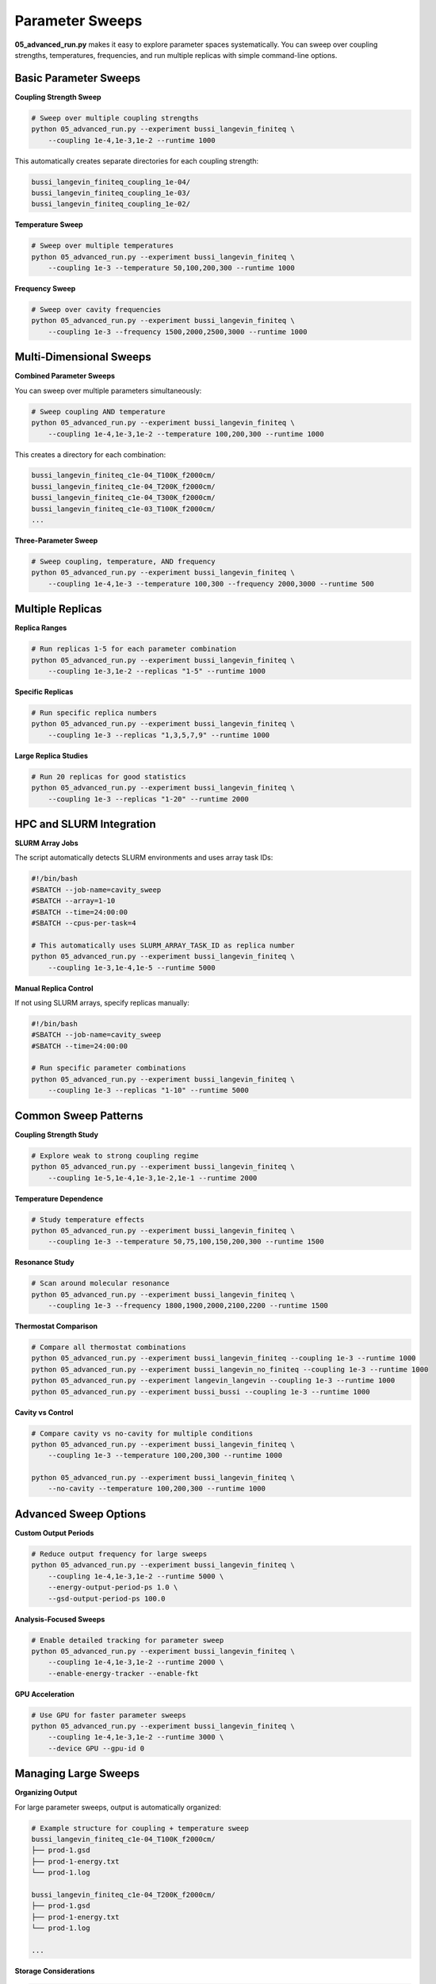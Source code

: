 ================
Parameter Sweeps
================

**05_advanced_run.py** makes it easy to explore parameter spaces systematically. You can sweep over coupling strengths, temperatures, frequencies, and run multiple replicas with simple command-line options.

Basic Parameter Sweeps
======================

**Coupling Strength Sweep**

.. code-block:: bash

   # Sweep over multiple coupling strengths
   python 05_advanced_run.py --experiment bussi_langevin_finiteq \
       --coupling 1e-4,1e-3,1e-2 --runtime 1000

This automatically creates separate directories for each coupling strength:

.. code-block:: text

   bussi_langevin_finiteq_coupling_1e-04/
   bussi_langevin_finiteq_coupling_1e-03/
   bussi_langevin_finiteq_coupling_1e-02/

**Temperature Sweep**

.. code-block:: bash

   # Sweep over multiple temperatures
   python 05_advanced_run.py --experiment bussi_langevin_finiteq \
       --coupling 1e-3 --temperature 50,100,200,300 --runtime 1000

**Frequency Sweep**

.. code-block:: bash

   # Sweep over cavity frequencies
   python 05_advanced_run.py --experiment bussi_langevin_finiteq \
       --coupling 1e-3 --frequency 1500,2000,2500,3000 --runtime 1000

Multi-Dimensional Sweeps
========================

**Combined Parameter Sweeps**

You can sweep over multiple parameters simultaneously:

.. code-block:: bash

   # Sweep coupling AND temperature
   python 05_advanced_run.py --experiment bussi_langevin_finiteq \
       --coupling 1e-4,1e-3,1e-2 --temperature 100,200,300 --runtime 1000

This creates a directory for each combination:

.. code-block:: text

   bussi_langevin_finiteq_c1e-04_T100K_f2000cm/
   bussi_langevin_finiteq_c1e-04_T200K_f2000cm/
   bussi_langevin_finiteq_c1e-04_T300K_f2000cm/
   bussi_langevin_finiteq_c1e-03_T100K_f2000cm/
   ...

**Three-Parameter Sweep**

.. code-block:: bash

   # Sweep coupling, temperature, AND frequency
   python 05_advanced_run.py --experiment bussi_langevin_finiteq \
       --coupling 1e-4,1e-3 --temperature 100,300 --frequency 2000,3000 --runtime 500

Multiple Replicas
=================

**Replica Ranges**

.. code-block:: bash

   # Run replicas 1-5 for each parameter combination
   python 05_advanced_run.py --experiment bussi_langevin_finiteq \
       --coupling 1e-3,1e-2 --replicas "1-5" --runtime 1000

**Specific Replicas**

.. code-block:: bash

   # Run specific replica numbers
   python 05_advanced_run.py --experiment bussi_langevin_finiteq \
       --coupling 1e-3 --replicas "1,3,5,7,9" --runtime 1000

**Large Replica Studies**

.. code-block:: bash

   # Run 20 replicas for good statistics
   python 05_advanced_run.py --experiment bussi_langevin_finiteq \
       --coupling 1e-3 --replicas "1-20" --runtime 2000

HPC and SLURM Integration
=========================

**SLURM Array Jobs**

The script automatically detects SLURM environments and uses array task IDs:

.. code-block:: bash

   #!/bin/bash
   #SBATCH --job-name=cavity_sweep
   #SBATCH --array=1-10
   #SBATCH --time=24:00:00
   #SBATCH --cpus-per-task=4

   # This automatically uses SLURM_ARRAY_TASK_ID as replica number
   python 05_advanced_run.py --experiment bussi_langevin_finiteq \
       --coupling 1e-3,1e-4,1e-5 --runtime 5000

**Manual Replica Control**

If not using SLURM arrays, specify replicas manually:

.. code-block:: bash

   #!/bin/bash
   #SBATCH --job-name=cavity_sweep
   #SBATCH --time=24:00:00

   # Run specific parameter combinations
   python 05_advanced_run.py --experiment bussi_langevin_finiteq \
       --coupling 1e-3 --replicas "1-10" --runtime 5000

Common Sweep Patterns
=====================

**Coupling Strength Study**

.. code-block:: bash

   # Explore weak to strong coupling regime
   python 05_advanced_run.py --experiment bussi_langevin_finiteq \
       --coupling 1e-5,1e-4,1e-3,1e-2,1e-1 --runtime 2000

**Temperature Dependence**

.. code-block:: bash

   # Study temperature effects
   python 05_advanced_run.py --experiment bussi_langevin_finiteq \
       --coupling 1e-3 --temperature 50,75,100,150,200,300 --runtime 1500

**Resonance Study**

.. code-block:: bash

   # Scan around molecular resonance
   python 05_advanced_run.py --experiment bussi_langevin_finiteq \
       --coupling 1e-3 --frequency 1800,1900,2000,2100,2200 --runtime 1500

**Thermostat Comparison**

.. code-block:: bash

   # Compare all thermostat combinations
   python 05_advanced_run.py --experiment bussi_langevin_finiteq --coupling 1e-3 --runtime 1000
   python 05_advanced_run.py --experiment bussi_langevin_no_finiteq --coupling 1e-3 --runtime 1000
   python 05_advanced_run.py --experiment langevin_langevin --coupling 1e-3 --runtime 1000
   python 05_advanced_run.py --experiment bussi_bussi --coupling 1e-3 --runtime 1000

**Cavity vs Control**

.. code-block:: bash

   # Compare cavity vs no-cavity for multiple conditions
   python 05_advanced_run.py --experiment bussi_langevin_finiteq \
       --coupling 1e-3 --temperature 100,200,300 --runtime 1000

   python 05_advanced_run.py --experiment bussi_langevin_finiteq \
       --no-cavity --temperature 100,200,300 --runtime 1000

Advanced Sweep Options
======================

**Custom Output Periods**

.. code-block:: bash

   # Reduce output frequency for large sweeps
   python 05_advanced_run.py --experiment bussi_langevin_finiteq \
       --coupling 1e-4,1e-3,1e-2 --runtime 5000 \
       --energy-output-period-ps 1.0 \
       --gsd-output-period-ps 100.0

**Analysis-Focused Sweeps**

.. code-block:: bash

   # Enable detailed tracking for parameter sweep
   python 05_advanced_run.py --experiment bussi_langevin_finiteq \
       --coupling 1e-4,1e-3,1e-2 --runtime 2000 \
       --enable-energy-tracker --enable-fkt

**GPU Acceleration**

.. code-block:: bash

   # Use GPU for faster parameter sweeps
   python 05_advanced_run.py --experiment bussi_langevin_finiteq \
       --coupling 1e-4,1e-3,1e-2 --runtime 3000 \
       --device GPU --gpu-id 0

Managing Large Sweeps
=====================

**Organizing Output**

For large parameter sweeps, output is automatically organized:

.. code-block:: text

   # Example structure for coupling + temperature sweep
   bussi_langevin_finiteq_c1e-04_T100K_f2000cm/
   ├── prod-1.gsd
   ├── prod-1-energy.txt
   └── prod-1.log
   
   bussi_langevin_finiteq_c1e-04_T200K_f2000cm/
   ├── prod-1.gsd
   ├── prod-1-energy.txt
   └── prod-1.log
   
   ...

**Storage Considerations**

.. code-block:: bash

   # Reduce storage for large sweeps
   python 05_advanced_run.py --experiment bussi_langevin_finiteq \
       --coupling 1e-5,1e-4,1e-3,1e-2 --runtime 10000 \
       --gsd-output-period-ps 200.0  # Less frequent trajectory output

**Progress Monitoring**

.. code-block:: bash

   # Enable logging for sweep monitoring
   python 05_advanced_run.py --experiment bussi_langevin_finiteq \
       --coupling 1e-4,1e-3,1e-2 --runtime 5000 \
       --log-to-file --log-to-console

Example Analysis Scripts
========================

**Collect Sweep Results**

.. code-block:: python

   import pandas as pd
   import glob
   import matplotlib.pyplot as plt

   # Collect energy data from all coupling strengths
   coupling_values = ['1e-04', '1e-03', '1e-02']
   all_data = {}

   for coupling in coupling_values:
       pattern = f"bussi_langevin_finiteq_coupling_{coupling}/prod-*-energy.txt"
       files = glob.glob(pattern)
       
       if files:
           data = pd.read_csv(files[0], delimiter='\t')
           all_data[coupling] = data

   # Plot energy drift vs coupling strength
   drifts = []
   for coupling, data in all_data.items():
       drift = (data['total_energy'].iloc[-1] - data['total_energy'].iloc[0]) / data['total_energy'].iloc[0]
       drifts.append((float(coupling.replace('e-0', 'e-')), abs(drift)))

   drifts.sort()
   couplings, drift_values = zip(*drifts)

   plt.figure(figsize=(10, 6))
   plt.loglog(couplings, drift_values, 'o-')
   plt.xlabel('Coupling Strength')
   plt.ylabel('|Energy Drift|')
   plt.title('Energy Conservation vs Coupling Strength')
   plt.show()

**Statistical Analysis**

.. code-block:: python

   # Analyze multiple replicas
   import numpy as np

   coupling = '1e-03'
   replica_data = []

   # Load all replicas for this coupling
   for replica in range(1, 6):  # Replicas 1-5
       pattern = f"bussi_langevin_finiteq_coupling_{coupling}/prod-{replica}-energy.txt"
       files = glob.glob(pattern)
       
       if files:
           data = pd.read_csv(files[0], delimiter='\t')
           final_energy = data['total_energy'].iloc[-1]
           replica_data.append(final_energy)

   # Calculate statistics
   mean_energy = np.mean(replica_data)
   std_energy = np.std(replica_data)
   
   print(f"Final energy: {mean_energy:.6f} ± {std_energy:.6f} Hartree")
   print(f"Relative std: {std_energy/abs(mean_energy)*100:.2f}%")

Best Practices
==============

**Sweep Planning**

1. **Start Small**: Test with short runtimes first
2. **Check One Parameter**: Verify one parameter works before combining
3. **Use Controls**: Always include no-cavity simulations
4. **Plan Storage**: Large sweeps generate lots of data

**Parameter Ranges**

- **Coupling**: Use logarithmic spacing (1e-5, 1e-4, 1e-3, ...)
- **Temperature**: Use linear or geometric spacing
- **Frequency**: Focus around molecular resonances

**Computational Efficiency**

.. code-block:: bash

   # Efficient sweep settings
   python 05_advanced_run.py --experiment bussi_langevin_finiteq \
       --coupling 1e-4,1e-3,1e-2 --runtime 2000 \
       --gsd-output-period-ps 100.0 \
       --console-output-period-ps 10.0

**Error Handling**

- Monitor log files for failed simulations
- Use shorter runtimes for initial testing
- Check energy conservation for each parameter set

Next Steps
==========

* Learn about :doc:`analysis` to process your sweep results
* Check :doc:`troubleshooting` for handling sweep issues
* See :doc:`basic_usage` for more simulation options 